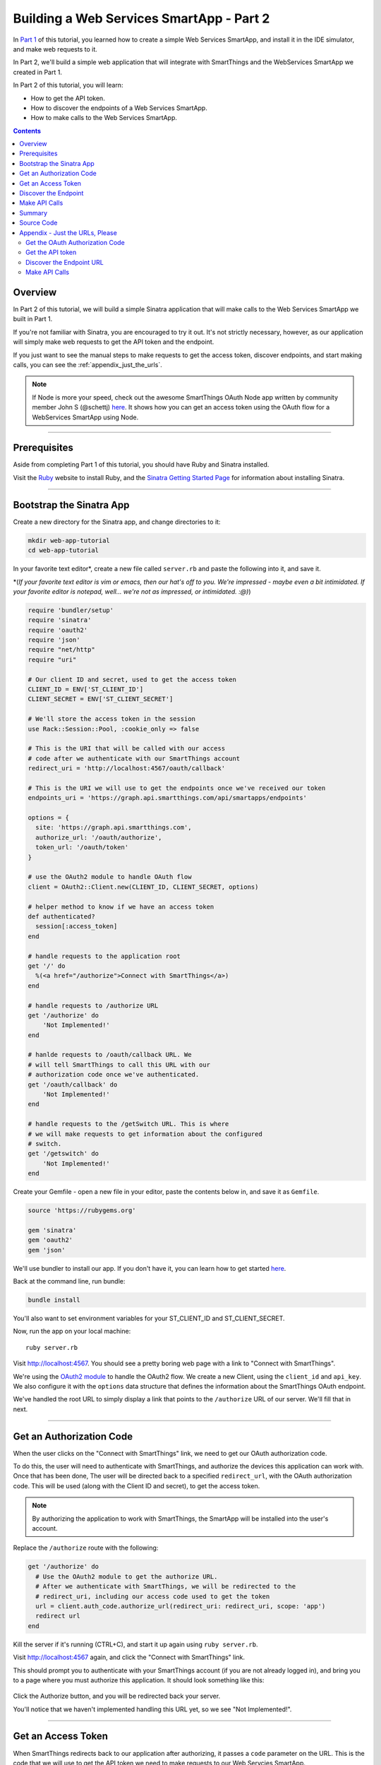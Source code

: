 .. _smartapp_as_web_service_part_2:

Building a Web Services SmartApp - Part 2
=========================================

In `Part 1 <./tutorial-part1.html>`__ of this tutorial, you learned how to create a simple Web Services SmartApp, and install it in the IDE simulator, and make web requests to it.

In Part 2, we'll build a simple web application that will integrate with SmartThings and the WebServices SmartApp we created in Part 1.

In Part 2 of this tutorial, you will learn:

- How to get the API token.
- How to discover the endpoints of a Web Services SmartApp.
- How to make calls to the Web Services SmartApp.

.. contents::

Overview
--------

In Part 2 of this tutorial, we will build a simple Sinatra application that will make calls to the Web Services SmartApp we built in Part 1.

If you're not familiar with Sinatra, you are encouraged to try it out. It's not strictly necessary, however, as our application will simply make web requests to get the API token and the endpoint.

If you just want to see the manual steps to make requests to get the access token, discover endpoints, and start making calls, you can see the :ref:`appendix_just_the_urls`.

.. note::

  If Node is more your speed, check out the awesome SmartThings OAuth Node app written by community member John S (@schettj) `here <https://github.com/schettj/SmartThings>`__. It shows how you can get an access token using the OAuth flow for a WebServices SmartApp using Node.

----

Prerequisites
-------------

Aside from completing Part 1 of this tutorial, you should have Ruby and Sinatra installed.

Visit the `Ruby <http://ruby-lang.org>`__ website to install Ruby, and the `Sinatra Getting Started Page <http://www.sinatrarb.com/intro.html>`__ for information about installing Sinatra.

----

Bootstrap the Sinatra App
-------------------------

Create a new directory for the Sinatra app, and change directories to it:

.. code-block:: bash

    mkdir web-app-tutorial
    cd web-app-tutorial

In your favorite text editor*, create a new file called ``server.rb`` and paste the following into it, and save it.

\*(*If your favorite text editor is vim or emacs, then our hat's off to you. We're impressed - maybe even a bit intimidated. If your favorite editor is notepad, well... we're not as impressed, or intimidated. :@)*)

.. code-block:: ruby

    require 'bundler/setup'
    require 'sinatra'
    require 'oauth2'
    require 'json'
    require "net/http"
    require "uri"

    # Our client ID and secret, used to get the access token
    CLIENT_ID = ENV['ST_CLIENT_ID']
    CLIENT_SECRET = ENV['ST_CLIENT_SECRET']

    # We'll store the access token in the session
    use Rack::Session::Pool, :cookie_only => false

    # This is the URI that will be called with our access
    # code after we authenticate with our SmartThings account
    redirect_uri = 'http://localhost:4567/oauth/callback'

    # This is the URI we will use to get the endpoints once we've received our token
    endpoints_uri = 'https://graph.api.smartthings.com/api/smartapps/endpoints'

    options = {
      site: 'https://graph.api.smartthings.com',
      authorize_url: '/oauth/authorize',
      token_url: '/oauth/token'
    }

    # use the OAuth2 module to handle OAuth flow
    client = OAuth2::Client.new(CLIENT_ID, CLIENT_SECRET, options)

    # helper method to know if we have an access token
    def authenticated?
      session[:access_token]
    end

    # handle requests to the application root
    get '/' do
      %(<a href="/authorize">Connect with SmartThings</a>)
    end

    # handle requests to /authorize URL
    get '/authorize' do
        'Not Implemented!'
    end

    # hanlde requests to /oauth/callback URL. We
    # will tell SmartThings to call this URL with our
    # authorization code once we've authenticated.
    get '/oauth/callback' do
        'Not Implemented!'
    end

    # handle requests to the /getSwitch URL. This is where
    # we will make requests to get information about the configured
    # switch.
    get '/getswitch' do
        'Not Implemented!'
    end

Create your Gemfile - open a new file in your editor, paste the contents below in, and save it as ``Gemfile``.

.. code-block:: ruby

    source 'https://rubygems.org'

    gem 'sinatra'
    gem 'oauth2'
    gem 'json'

We'll use bundler to install our app. If you don't have it, you can learn how to get started `here <http://bundler.io/>`__.

Back at the command line, run bundle:

.. code-block:: bash

    bundle install

You'll also want to set environment variables for your ST_CLIENT_ID and ST_CLIENT_SECRET.

Now, run the app on your local machine::

    ruby server.rb

Visit `http://localhost:4567 <http://localhost:4567>`__. You should see a pretty boring web page with a link to "Connect with SmartThings".

We're using the `OAuth2 module <https://github.com/intridea/oauth2>`__ to handle the OAuth2 flow. We create a new Client, using the ``client_id`` and ``api_key``. We also configure it with the ``options`` data structure that defines the information about the SmartThings OAuth endpoint.

We've handled the root URL to simply display a link that points to the ``/authorize`` URL of our server. We'll fill that in next.

----

Get an Authorization Code
-------------------------

When the user clicks on the "Connect with SmartThings" link, we need to get our OAuth authorization code.

To do this, the user will need to authenticate with SmartThings, and authorize the devices this application can work with. Once that has been done, The user will be directed back to a specified ``redirect_url``, with the OAuth authorization code. This will be used (along with the Client ID and secret), to get the access token.

.. note::

    By authorizing the application to work with SmartThings, the SmartApp will be installed into the user's account.

Replace the ``/authorize`` route with the following:

.. code-block:: ruby

    get '/authorize' do
      # Use the OAuth2 module to get the authorize URL.
      # After we authenticate with SmartThings, we will be redirected to the
      # redirect_uri, including our access code used to get the token
      url = client.auth_code.authorize_url(redirect_uri: redirect_uri, scope: 'app')
      redirect url
    end

Kill the server if it's running (CTRL+C), and start it up again using ``ruby server.rb``.

Visit `http://localhost:4567 <http://localhost:4567>`__ again, and click the "Connect with SmartThings" link.

This should prompt you to authenticate with your SmartThings account (if you are not already logged in), and bring you to a page where you must authorize this application. It should look something like this:

.. figure:: ../img/smartapps/web-services/preferences.png

Click the Authorize button, and you will be redirected back your server.

You'll notice that we haven't implemented handling this URL yet, so we see "Not Implemented!".

----

Get an Access Token
-------------------

When SmartThings redirects back to our application after authorizing, it passes a ``code`` parameter on the URL. This is the code that we will use to get the API token we need to make requests to our Web Servcies SmartApp.

We'll store the access token in the session. Towards the top of ``server.rb``, we configure our app to use the session, and add a helper method to know if the user has authenticated:

.. code-block:: ruby

    # We'll store the access token in the session
    use Rack::Session::Pool, :cookie_only => false

    def authenticated?
        session[:access_token]
    end

Replace the ``/oauth/callback`` route with the following:

.. code-block:: ruby

    get '/oauth/callback' do
      # The callback is called with a "code" URL parameter
      # This is the code we can use to get our access token
      code = params[:code]

      # Use the code to get the token.
      response = client.auth_code.get_token(code, redirect_uri: redirect_uri, scope: 'app')

      # now that we have the access token, we will store it in the session
      session[:access_token] = response.token

      # debug - inspect the running console for the
      # expires in (seconds from now), and the expires at (in epoch time)
      puts 'TOKEN EXPIRES IN ' + response.expires_in.to_s
      puts 'TOKEN EXPIRES AT ' + response.expires_at.to_s
      redirect '/getswitch'
    end

We first retrieve the access code from the parameters. We use this to get the token using the OAuth2 module, and store it in the session.

.. note::

    Requesting the token returns JSON which contains information about the token type and the token expiration, in addition to the token itself. The raw response looks something like this:

    .. code::

        {
          "access_token": "43373fd2871641379ce8b35a9165e803",
          "expires_in": 1576799999,
          "token_type": "bearer"
        }

    The ``expires_in`` response is the time, in seconds from now, that this token will expire. The time for the token to expire is approximately 50 years from token grant; a refresh token is not sent, but the original token has a very long expiration date.

We then redirect to the ``/getswitch`` URL of our server. This is where we will retrieve the endpoint to call, and get the status of the configured switch.

Restart your server, and try it out. Once authorized, you should be redirected to the ``/getswitch`` URL. We'll start implementing that next.

----

Discover the Endpoint
---------------------

Now that we have the OAuth token, we can use it to discover the endpoint of our WebServices SmartApp.

Replace the ``/getswitch`` route with the following:

.. code-block:: ruby

    get '/getswitch' do
      # If we get to this URL without having gotten the access token
      # redirect back to root to go through authorization
      if !authenticated?
        redirect '/'
      end

      token = session[:access_token]

      # make a request to the SmartThins endpoint URI, using the token,
      # to get our endpoints
      url = URI.parse(endpoints_uri)
      req = Net::HTTP::Get.new(url.request_uri)

      # we set a HTTP header of "Authorization: Bearer <API Token>"
      req['Authorization'] = 'Bearer ' + token

      http = Net::HTTP.new(url.host, url.port)
      http.use_ssl = (url.scheme == "https")

      response = http.request(req)
      json = JSON.parse(response.body)

      # debug statement
      puts json

      # get the endpoint from the JSON:
      endpoint = json[0]['url']

      '<h3>JSON Response</h3><br/>' + JSON.pretty_generate(json) + '<h3>Endpoint</h3><br/>' + endpoint
    end

The above code simply makes a GET request to the SmartThings API endpoints service at ``https://graph.api.smartthings.com/api/smartapps/endpoints``, setting the ``"Authorization"`` HTTP header with the API token.

The response is JSON that contains (among other things), the endpoint of our SmartApp. For this step, we just display the JSON response and endpoint in the page.

By now, you know the drill. Restart your server, refresh the page, and click the link (you'll have to reauthorize). You should then see the JSON response and endpoint displayed on your page.

----

Make API Calls
--------------

Now that we have our token and endpoint, we can (gasp!) make API calls to our SmartApp!

As you may have guessed by the URL path, we're just going to display the name of the switch, and it's current status (on or off).

Remove the line at the end of the ``getswitch`` route handler that outputs the response HTML, and add the following:

.. code-block:: ruby

  # now we can build a URL to our WebServices SmartApp
  # we will make a GET request to get information about the switch
  switchUrl = 'https://graph.api.smartthings.com' + endpoint + '/switches?access_token=' + token

  # debug
  puts "SWITCH ENDPOINT: " + switchUrl

  getSwitchURL = URI.parse(switchUrl)
  getSwitchReq = Net::HTTP::Get.new(getSwitchURL.request_uri)

  getSwitchHttp = Net::HTTP.new(url.host, url.port)
  getSwitchHttp.use_ssl = true

  switchStatus = getSwitchHttp.request(getSwitchReq)

  '<h3>Response Code</h3>' + switchStatus.code + '<br/><h3>Response Headers</h3>' + switchStatus.to_hash.inspect + '<br/><h3>Response Body</h3>' + switchStatus.body


The above code uses the endpoint for our SmartApp to build a URL, and then makes a GET request to the ``/switches`` endpoint. It simply displays the the status, headers, and response body returned by our WebServices SmartApp.

.. note::

    Note that we used the ``access_token`` URL parameter to specify the API key this time, instead of the ``"Authorization"`` HTTP header. This is just to illustrate that you can use both methods of passing the API key.

Restart your server and try it out. You should see status of your configured switches displayed!

----

Summary
-------

In the second part of this tutorial, we learned how an external application can work with SmartThings by getting an access token, discover endpoints, and make API calls to a WebServices SmartApp.

You are encouraged to explore further with this sample, including making different API calls to turn the configured switch on or off.

----

Source Code
-----------

The full source code for this tutorial (both parts), can be found `here <https://github.com/SmartThingsCommunity/Code/tree/master/smartapps/tutorials/web-services-smartapps>`__.

----

.. _appendix_just_the_urls:

Appendix - Just the URLs, Please
--------------------------------

If you want to quickly test getting access to a Web Services SmartApp, without creating an external application, you can use your web browser to make requests to get the API token and endpoint. Most of these steps will not be visible to the end user, but can be useful for testing, or just for reference so you can build your own app.

Here are the steps:

Get the OAuth Authorization Code
~~~~~~~~~~~~~~~~~~~~~~~~~~~~~~~~

In your web browser, paste in the following URL, replacing the CLIENT_ID with your OAuth Client ID::

    https://graph.api.smartthings.com/oauth/authorize?response_type=code&client_id=CLIENT_ID&scope=app&redirect_uri=https%3A%2F%2Fgraph.api.smartthings.com%2Foauth%2Fcallback

Once authenticated, you will be asked to authorize the external application to access your SmartThings. Select some devices to authorize, and click *Authorize*.

This will redirect you to a page that doesn't exist - but that's ok! The important part is the OAuth authorization code, which is the "code" parameter on the URL. Grab this code, and note it somewhere. We'll use it to get our API token.

Get the API token
~~~~~~~~~~~~~~~~~

.. important::

  **OAuth Changes**

  Access token requests have changed to require users to pass their OAuth client ID and secret using HTTP Basic Authentication. This is a security-related improvement, and aligns us closer to the OAuth 2.0 Specification (RFC 6749).

  For backwards compatibility, we still support sending the Client ID and secret as POST or GET parameters (outside of the browser context for which the authorization was invoked), but this functionality is deprecated and should be updated as discussed below.
  
Using the code you just received, and our client ID and secret, we can get our access token. This call must be done **outside of the browser**. The call must include the client ID and secret using HTTP Basic Authentication (we'll use `curl`).

Paste the following into a new terminal window, replacing CLIENT_ID, CLIENT_SECRET, and CODE with the appropriate values:

.. code-block:: bash

  curl -u CLIENT_ID:CLIENT_SECRET 'https://graph.api.smartthings.com/oauth/token?code=CODE&grant_type=authorization_code&redirect_uri=https%3A%2F%2Fgraph.api.smartthings.com%2Foauth%2Fcallback&scope=app'

This should return JSON like the following, from which you can get the access_token:

.. code-block:: javascript

    json {
      "access_token": "43373fd2871641379ce8b35a9165e803",
      "expires_in": 1576799999,
      "token_type": "bearer"
    }

Discover the Endpoint URL
~~~~~~~~~~~~~~~~~~~~~~~~~

You can get the endpoint URL for your SmartApp by making a request to the SmartThings endpoints service, specifying your access token.

In your web browser, paste the following into your address bar, replacing ACCESS_TOKEN with the access token you retrieved above.

.. code::

    https://graph.api.smartthings.com/api/smartapps/endpoints?access_token=ACCESS_TOKEN

That should return JSON that contains information about the OAuth client, as well as the endpoint for the SmartApp:

.. code::

    [
      {
      "oauthClient": {
        "clientId": "myclient",
        "authorizedGrantTypes": "authorization_code"
      },
      "url": "/api/smartapps/installations/8a2aa0cd3df1a718013df1ca2e3f000c"
      }
    ]

Make API Calls
~~~~~~~~~~~~~~

Now that you have the access token and the endpoint URL, you can make web requests to your SmartApp endpoint using whatever tool you prefer.

Just make sure to preface ``http://graph.api.smartthings.com`` to the beginning of the URL returned above, and any endpoints your SmartApp exposes (e.g., ``/switches``) to the end of the URL.

You can either specify your access token via the ``access_token`` URL parameter as above, or (preferably) use the Authorization header (``"Authorization: Bearer <API TOKEN>"``).
